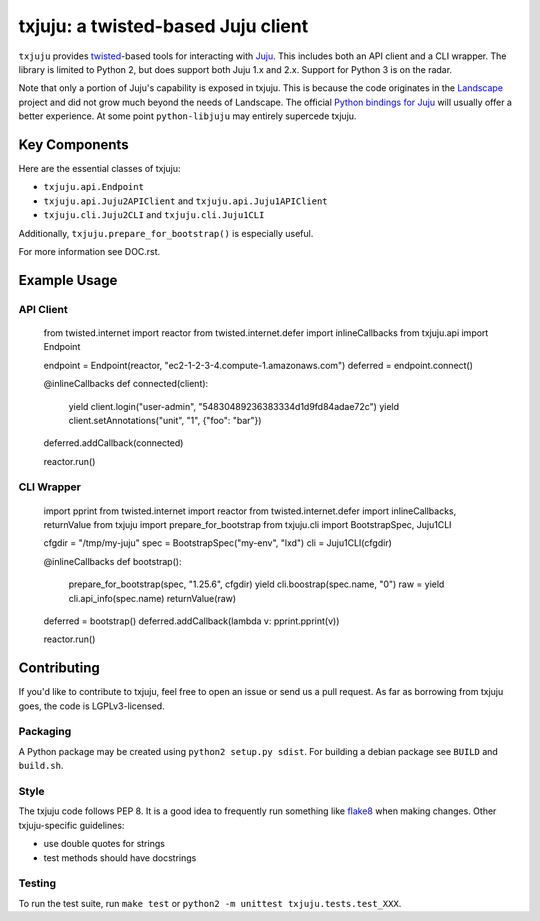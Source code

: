 *********
txjuju: a twisted-based Juju client
*********

``txjuju`` provides `twisted <https://twistedmatrix.com/>`_-based tools
for interacting with `Juju <http://www.ubuntu.com/cloud/juju>`_.  This
includes both an API client and a CLI wrapper.  The library is limited
to Python 2, but does support both Juju 1.x and 2.x.  Support for
Python 3 is on the radar.

Note that only a portion of Juju's capability is exposed in txjuju.
This is because the code originates in the
`Landscape <https://landscape.canonical.com/>`_ project and did not grow
much beyond the needs of Landscape.  The official `Python bindings for
Juju <https://github.com/juju-solutions/python-libjuju>`_ will usually
offer a better experience.  At some point ``python-libjuju`` may
entirely supercede txjuju.


Key Components
=========

Here are the essential classes of txjuju:

* ``txjuju.api.Endpoint``
* ``txjuju.api.Juju2APIClient`` and ``txjuju.api.Juju1APIClient``
* ``txjuju.cli.Juju2CLI`` and ``txjuju.cli.Juju1CLI``

Additionally, ``txjuju.prepare_for_bootstrap()`` is especially useful.

For more information see DOC.rst.


Example Usage
=========

API Client
---------

   from twisted.internet import reactor
   from twisted.internet.defer import inlineCallbacks
   from txjuju.api import Endpoint

   endpoint = Endpoint(reactor, "ec2-1-2-3-4.compute-1.amazonaws.com")
   deferred = endpoint.connect()

   @inlineCallbacks
   def connected(client):
       yield client.login("user-admin", "54830489236383334d1d9fd84adae72c")
       yield client.setAnnotations("unit", "1", {"foo": "bar"})

   deferred.addCallback(connected)

   reactor.run()

CLI Wrapper
---------

   import pprint
   from twisted.internet import reactor
   from twisted.internet.defer import inlineCallbacks, returnValue
   from txjuju import prepare_for_bootstrap
   from txjuju.cli import BootstrapSpec, Juju1CLI

   cfgdir = "/tmp/my-juju"
   spec = BootstrapSpec("my-env", "lxd")
   cli = Juju1CLI(cfgdir)

   @inlineCallbacks
   def bootstrap():
       prepare_for_bootstrap(spec, "1.25.6", cfgdir)
       yield cli.boostrap(spec.name, "0")
       raw = yield cli.api_info(spec.name)
       returnValue(raw)

   deferred = bootstrap()
   deferred.addCallback(lambda v: pprint.pprint(v))

   reactor.run()


Contributing
=========

If you'd like to contribute to txjuju, feel free to open an issue or
send us a pull request.  As far as borrowing from txjuju goes, the
code is LGPLv3-licensed.

Packaging
---------

A Python package may be created using ``python2 setup.py sdist``.
For building a debian package see ``BUILD`` and ``build.sh``.

Style
---------

The txjuju code follows PEP 8.  It is a good idea to frequently run
something like `flake8 <https://pypi.python.org/pypi/flake8>`_ when
making changes.  Other txjuju-specific guidelines:

* use double quotes for strings
* test methods should have docstrings

Testing
---------

To run the test suite, run ``make test`` or
``python2 -m unittest txjuju.tests.test_XXX``.
